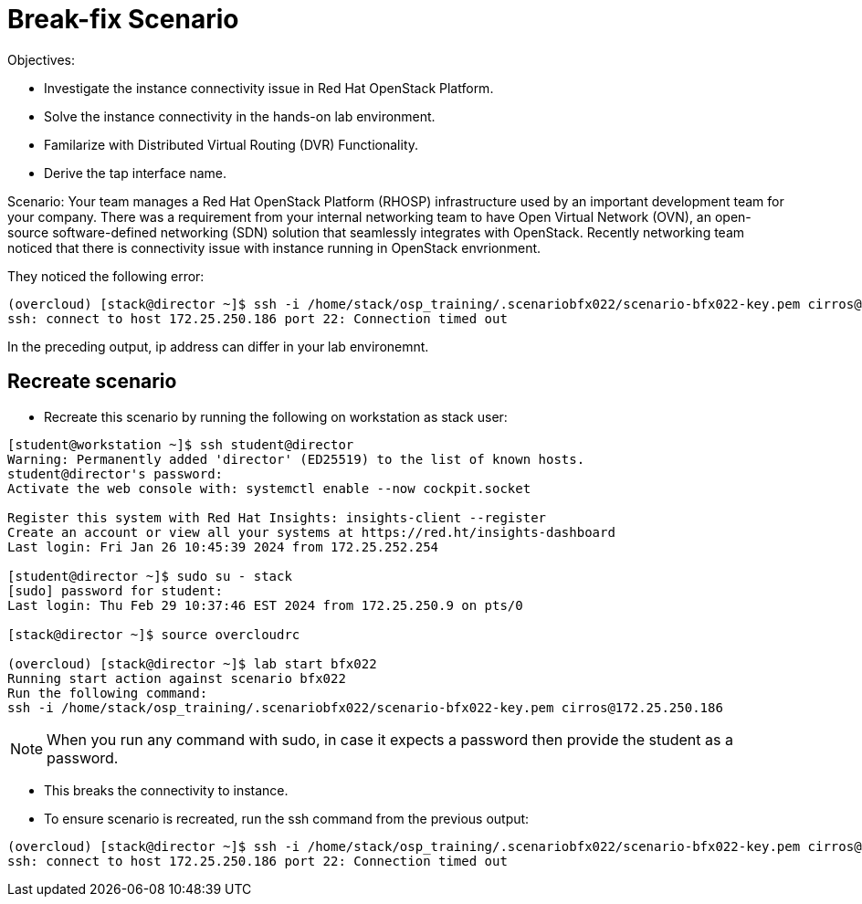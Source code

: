 = Break-fix Scenario

Objectives:

* Investigate the instance connectivity issue in Red Hat OpenStack Platform.

* Solve the instance connectivity in the hands-on lab environment.

* Familarize with Distributed Virtual Routing (DVR) Functionality.

* Derive the tap interface name.

Scenario: 
Your team manages a Red Hat OpenStack Platform (RHOSP) infrastructure used by an important development team for your company. There was a requirement from your internal networking team to have Open Virtual Network (OVN), an open-source software-defined networking (SDN) solution that seamlessly integrates with OpenStack. Recently networking team noticed that there is connectivity issue with instance running in OpenStack envrionment.

They noticed the following error:

----
(overcloud) [stack@director ~]$ ssh -i /home/stack/osp_training/.scenariobfx022/scenario-bfx022-key.pem cirros@172.25.250.186
ssh: connect to host 172.25.250.186 port 22: Connection timed out
----

In the preceding output, ip address can differ in your lab environemnt.

== Recreate scenario

* Recreate this scenario by running the following on workstation as stack user:
----
[student@workstation ~]$ ssh student@director
Warning: Permanently added 'director' (ED25519) to the list of known hosts.
student@director's password:
Activate the web console with: systemctl enable --now cockpit.socket

Register this system with Red Hat Insights: insights-client --register
Create an account or view all your systems at https://red.ht/insights-dashboard
Last login: Fri Jan 26 10:45:39 2024 from 172.25.252.254

[student@director ~]$ sudo su - stack
[sudo] password for student:
Last login: Thu Feb 29 10:37:46 EST 2024 from 172.25.250.9 on pts/0

[stack@director ~]$ source overcloudrc

(overcloud) [stack@director ~]$ lab start bfx022
Running start action against scenario bfx022
Run the following command:
ssh -i /home/stack/osp_training/.scenariobfx022/scenario-bfx022-key.pem cirros@172.25.250.186
----

[NOTE]
====
When you run any command with sudo, in case it expects a password then provide the student as a password.
====

- This breaks the connectivity to instance.

- To ensure scenario is recreated, run the ssh command from the previous output:
----
(overcloud) [stack@director ~]$ ssh -i /home/stack/osp_training/.scenariobfx022/scenario-bfx022-key.pem cirros@172.25.250.186
ssh: connect to host 172.25.250.186 port 22: Connection timed out
----